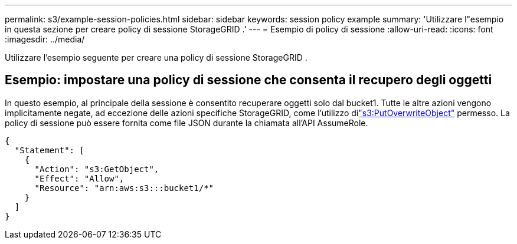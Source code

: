 ---
permalink: s3/example-session-policies.html 
sidebar: sidebar 
keywords: session policy example 
summary: 'Utilizzare l"esempio in questa sezione per creare policy di sessione StorageGRID .' 
---
= Esempio di policy di sessione
:allow-uri-read: 
:icons: font
:imagesdir: ../media/


[role="lead"]
Utilizzare l'esempio seguente per creare una policy di sessione StorageGRID .



== Esempio: impostare una policy di sessione che consenta il recupero degli oggetti

In questo esempio, al principale della sessione è consentito recuperare oggetti solo dal bucket1.  Tutte le altre azioni vengono implicitamente negate, ad eccezione delle azioni specifiche StorageGRID, come l'utilizzo dilink:use-access-policies/#use-putoverwriteobject-permission["s3:PutOverwriteObject"] permesso.  La policy di sessione può essere fornita come file JSON durante la chiamata all'API AssumeRole.

[listing]
----
{
  "Statement": [
    {
      "Action": "s3:GetObject",
      "Effect": "Allow",
      "Resource": "arn:aws:s3:::bucket1/*"
    }
  ]
}
----